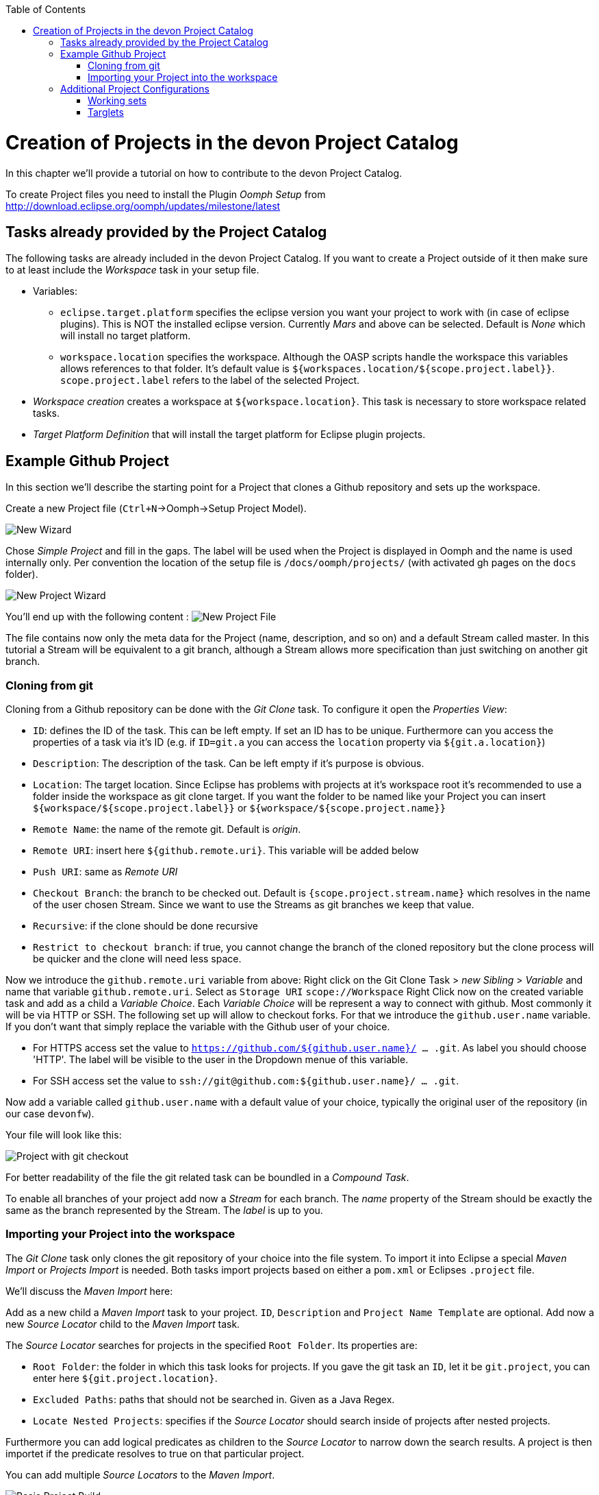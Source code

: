:toc:
toc::[]

= Creation of Projects in the devon Project Catalog

In this chapter we'll provide a tutorial on how to contribute to the devon Project Catalog.

To create Project files you need to install the Plugin _Oomph Setup_ from http://download.eclipse.org/oomph/updates/milestone/latest

== Tasks already provided by the Project Catalog

The following tasks are already included in the devon Project Catalog. If you want to create a Project outside of it then make sure to at least include the _Workspace_ task in your setup file.

* Variables:
** `eclipse.target.platform` specifies the eclipse version you want your project to work with (in case of eclipse plugins). This is NOT the installed eclipse version. Currently _Mars_ and above can be selected. Default is _None_ which will install no target platform.
** `workspace.location` specifies the workspace. Although the OASP scripts handle the workspace this variables allows references to that folder. It's default value is `${workspaces.location/${scope.project.label}}`. `scope.project.label` refers to the label of the selected Project.

* _Workspace creation_ creates a workspace at `${workspace.location}`. This task is necessary to store workspace related tasks.

* _Target Platform Definition_ that will install the target platform for Eclipse plugin projects.

== Example Github Project

In this section we'll describe the starting point for a Project that clones a Github repository and sets up the workspace.

Create a new Project file (`Ctrl+N`->Oomph->Setup Project Model).

image:images/oomph/project/01_new.png[New Wizard]

Chose _Simple Project_ and fill in the gaps. The label will be used when the Project is displayed in Oomph and the name is used internally only. Per convention the location of the setup file is `/docs/oomph/projects/` (with activated gh pages on the `docs` folder).

image:images/oomph/project/02_creation.png[New Project Wizard]

You'll end up with the following content : image:images/oomph/project/03_emptyfile.png[New Project File]

The file contains now only the meta data for the Project (name, description, and so on) and a default Stream called master. In this tutorial a Stream will be equivalent to a git branch, although a Stream allows more specification than just switching on another git branch.

=== Cloning from git

Cloning from a Github repository can be done with the _Git Clone_ task. To configure it open the _Properties View_:

* `ID`: defines the ID of the task. This can be left empty. If set an ID has to be unique. Furthermore can you access the properties of a task via it's ID (e.g. if `ID=git.a` you can access the `location` property via `${git.a.location}`)
* `Description`: The description of the task. Can be left empty if it's purpose is obvious.
* `Location`: The target location. Since Eclipse has problems with projects at it's workspace root it's recommended to use a folder inside the workspace as git clone target. If you want the folder to be named like your Project you can insert `${workspace/${scope.project.label}}` or `${workspace/${scope.project.name}}`
* `Remote Name`: the name of the remote git. Default is _origin_.
* `Remote URI`: insert here `${github.remote.uri}`. This variable will be added below
* `Push URI`: same as _Remote URI_
* `Checkout Branch`: the branch to be checked out. Default is `{scope.project.stream.name}` which resolves in the name of the user chosen Stream. Since we want to use the Streams as git branches we keep that value.
* `Recursive`: if the clone should be done recursive
* `Restrict to checkout branch`: if true, you cannot change the branch of the cloned repository but the clone process will be quicker and the clone will need less space.

Now we introduce the `github.remote.uri` variable from above:
Right click on the Git Clone Task > _new Sibling_ > _Variable_ and name that variable `github.remote.uri`. Select as `Storage URI` `scope://Workspace`
Right Click now on the created variable task and add as a child a _Variable Choice_. Each _Variable Choice_ will be represent a way to connect with github. Most commonly it will be via HTTP or SSH. The following set up will allow to checkout forks. For that we introduce the `github.user.name` variable. If you don't want that simply replace the variable with the Github user of your choice.

* For HTTPS access set the value to `https://github.com/${github.user.name}/ ... .git`. As label you should choose 'HTTP'. The label will be visible to the user in the Dropdown menue of this variable.
* For SSH access set the value to `ssh://git@github.com:${github.user.name}/ ... .git`.

Now add a variable called `github.user.name` with a default value of your choice, typically the original user of the repository (in our case `devonfw`).

Your file will look like this:

image:images/oomph/project/04_gitclone.png[Project with git checkout]

For better readability of the file the git related task can be boundled in a _Compound Task_.

To enable all branches of your project add now a _Stream_ for each branch. The _name_ property of the Stream should be exactly the same as the branch represented by the Stream. The _label_ is up to you.

=== Importing your Project into the workspace

The _Git Clone_ task only clones the git repository of your choice into the file system. To import it into Eclipse a special _Maven Import_ or _Projects Import_ is needed. Both tasks import projects based on either a `pom.xml` or Eclipses `.project` file.

We'll discuss the _Maven Import_ here:

Add as a new child a _Maven Import_ task to your project. `ID`, `Description` and `Project Name Template` are optional. Add now a new _Source Locator_ child to the _Maven Import_ task.

The _Source Locator_ searches for projects in the specified `Root Folder`. Its properties are:

* `Root Folder`: the folder in which this task looks for projects. If you gave the git task an `ID`, let it be `git.project`, you can enter here `${git.project.location}`.
* `Excluded Paths`: paths that should not be searched in. Given as a Java Regex.
* `Locate Nested Projects`: specifies if the _Source Locator_ should search inside of projects after nested projects.

Furthermore you can add logical predicates as children to the _Source Locator_ to narrow down the search results. A project is then importet if the predicate resolves to true on that particular project.

You can add multiple _Source Locators_ to the _Maven Import_.

image:images/oomph/project/05_basicproject.PNG[Basic Project Build]

== Additional Project Configurations

=== Working sets

Working sets are a good way to organize Workspaces with many projects. Oomph allows to define working sets based on predicates.

_Working Set_ task are bundeld in the _Working Sets_ task. The predicate definition is the same as with the _Maven Import_.

=== Targlets

If the project contains code to directly work with Eclipse you may want to test against different Eclipse versions than just the one you're working on.

Targlets allow to use different Eclipse or Plugin versions for testing your code. The devon Index defines a Targlet for a user choosable Eclipse version but you can alway add more Targlets to your project.

Targlets can be created similar to the _p2 Managers_.
